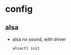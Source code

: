 * config
** alsa
   + alsa no sound, with driver
     #+BEGIN_SRC 
     alsactl init
     #+END_SRC
